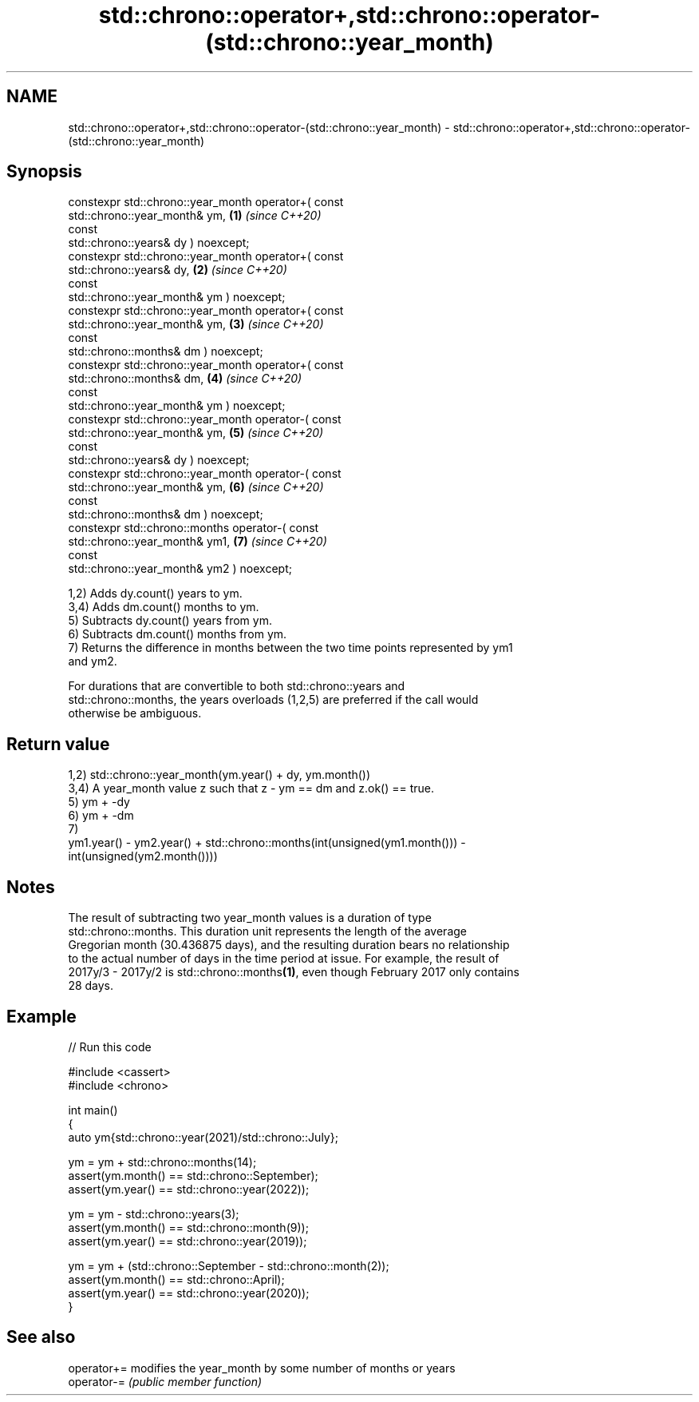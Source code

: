 .TH std::chrono::operator+,std::chrono::operator-(std::chrono::year_month) 3 "2024.06.10" "http://cppreference.com" "C++ Standard Libary"
.SH NAME
std::chrono::operator+,std::chrono::operator-(std::chrono::year_month) \- std::chrono::operator+,std::chrono::operator-(std::chrono::year_month)

.SH Synopsis
   constexpr std::chrono::year_month operator+( const
   std::chrono::year_month& ym,                                       \fB(1)\fP \fI(since C++20)\fP
                                                const
   std::chrono::years& dy ) noexcept;
   constexpr std::chrono::year_month operator+( const
   std::chrono::years& dy,                                            \fB(2)\fP \fI(since C++20)\fP
                                                const
   std::chrono::year_month& ym ) noexcept;
   constexpr std::chrono::year_month operator+( const
   std::chrono::year_month& ym,                                       \fB(3)\fP \fI(since C++20)\fP
                                                const
   std::chrono::months& dm ) noexcept;
   constexpr std::chrono::year_month operator+( const
   std::chrono::months& dm,                                           \fB(4)\fP \fI(since C++20)\fP
                                                const
   std::chrono::year_month& ym ) noexcept;
   constexpr std::chrono::year_month operator-( const
   std::chrono::year_month& ym,                                       \fB(5)\fP \fI(since C++20)\fP
                                                const
   std::chrono::years& dy ) noexcept;
   constexpr std::chrono::year_month operator-( const
   std::chrono::year_month& ym,                                       \fB(6)\fP \fI(since C++20)\fP
                                                const
   std::chrono::months& dm ) noexcept;
   constexpr std::chrono::months operator-( const
   std::chrono::year_month& ym1,                                      \fB(7)\fP \fI(since C++20)\fP
                                            const
   std::chrono::year_month& ym2 ) noexcept;

   1,2) Adds dy.count() years to ym.
   3,4) Adds dm.count() months to ym.
   5) Subtracts dy.count() years from ym.
   6) Subtracts dm.count() months from ym.
   7) Returns the difference in months between the two time points represented by ym1
   and ym2.

   For durations that are convertible to both std::chrono::years and
   std::chrono::months, the years overloads (1,2,5) are preferred if the call would
   otherwise be ambiguous.

.SH Return value

   1,2) std::chrono::year_month(ym.year() + dy, ym.month())
   3,4) A year_month value z such that z - ym == dm and z.ok() == true.
   5) ym + -dy
   6) ym + -dm
   7)
   ym1.year() - ym2.year() + std::chrono::months(int(unsigned(ym1.month())) -
   int(unsigned(ym2.month())))

.SH Notes

   The result of subtracting two year_month values is a duration of type
   std::chrono::months. This duration unit represents the length of the average
   Gregorian month (30.436875 days), and the resulting duration bears no relationship
   to the actual number of days in the time period at issue. For example, the result of
   2017y/3 - 2017y/2 is std::chrono::months\fB(1)\fP, even though February 2017 only contains
   28 days.

.SH Example


// Run this code

 #include <cassert>
 #include <chrono>

 int main()
 {
     auto ym{std::chrono::year(2021)/std::chrono::July};

     ym = ym + std::chrono::months(14);
     assert(ym.month() == std::chrono::September);
     assert(ym.year() == std::chrono::year(2022));

     ym = ym - std::chrono::years(3);
     assert(ym.month() == std::chrono::month(9));
     assert(ym.year() == std::chrono::year(2019));

     ym = ym + (std::chrono::September - std::chrono::month(2));
     assert(ym.month() == std::chrono::April);
     assert(ym.year() == std::chrono::year(2020));
 }

.SH See also

   operator+= modifies the year_month by some number of months or years
   operator-= \fI(public member function)\fP
